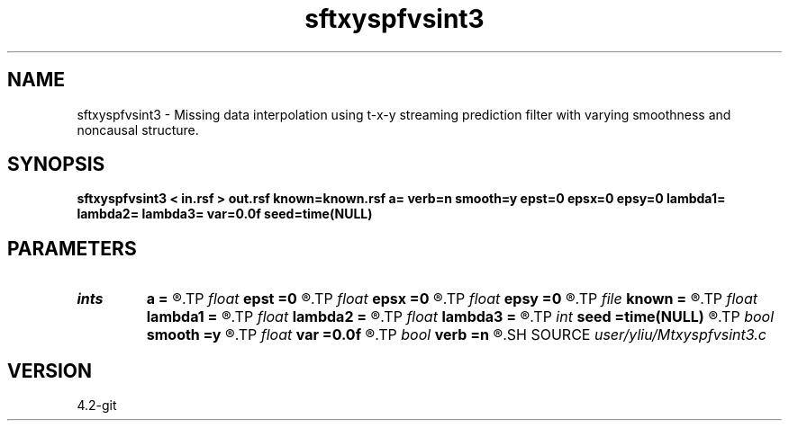 .TH sftxyspfvsint3 1  "APRIL 2023" Madagascar "Madagascar Manuals"
.SH NAME
sftxyspfvsint3 \- Missing data interpolation using t-x-y streaming prediction filter with varying smoothness and noncausal structure. 
.SH SYNOPSIS
.B sftxyspfvsint3 < in.rsf > out.rsf known=known.rsf a= verb=n smooth=y epst=0 epsx=0 epsy=0 lambda1= lambda2= lambda3= var=0.0f seed=time(NULL)
.SH PARAMETERS
.PD 0
.TP
.I ints   
.B a
.B =
.R  	 [dim]
.TP
.I float  
.B epst
.B =0
.R  	Smoothness in t direction
.TP
.I float  
.B epsx
.B =0
.R  	Smoothness in x direction
.TP
.I float  
.B epsy
.B =0
.R  	Smoothness in y direction
.TP
.I file   
.B known
.B =
.R  	auxiliary input file name
.TP
.I float  
.B lambda1
.B =
.R  	Regularization in t direction
.TP
.I float  
.B lambda2
.B =
.R  	Regularization in x direction5
.TP
.I float  
.B lambda3
.B =
.R  	Regularization in y direction
.TP
.I int    
.B seed
.B =time(NULL)
.R  	random seed
.TP
.I bool   
.B smooth
.B =y
.R  [y/n]	If yes, use varying smoothness
.TP
.I float  
.B var
.B =0.0f
.R  	noise variance
.TP
.I bool   
.B verb
.B =n
.R  [y/n]
.SH SOURCE
.I user/yliu/Mtxyspfvsint3.c
.SH VERSION
4.2-git
